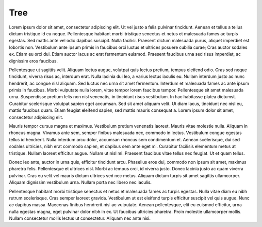 ====
Tree
====



Lorem ipsum dolor sit amet, consectetur adipiscing elit. Ut vel justo a felis pulvinar tincidunt. Aenean et tellus a tellus dictum tristique id eu neque. Pellentesque habitant morbi tristique senectus et netus et malesuada fames ac turpis egestas. Sed mattis ante vel odio dapibus suscipit. Nulla facilisi. Praesent dictum malesuada purus, aliquet imperdiet est lobortis non. Vestibulum ante ipsum primis in faucibus orci luctus et ultrices posuere cubilia curae; Cras auctor sodales ex. Etiam eu orci dui. Etiam auctor lacus ac erat fermentum euismod. Praesent faucibus urna sed risus imperdiet, ac dignissim eros faucibus.

Pellentesque ut sagittis velit. Aliquam lectus augue, volutpat quis lectus pretium, tempus eleifend odio. Cras sed neque tincidunt, viverra risus ac, interdum erat. Nulla lacinia dui leo, a varius lectus iaculis eu. Nullam interdum justo ac nunc hendrerit, ac congue nisl aliquam. Sed luctus nec urna sit amet fermentum. Interdum et malesuada fames ac ante ipsum primis in faucibus. Morbi vulputate nulla lorem, vitae tempor lorem faucibus tempor. Pellentesque sit amet malesuada urna. Suspendisse pretium felis non nisl venenatis, in tincidunt risus vestibulum. In hac habitasse platea dictumst. Curabitur scelerisque volutpat sapien eget accumsan. Sed sit amet aliquam velit. Ut diam lacus, tincidunt nec nisl eu, mattis faucibus quam. Etiam feugiat eleifend sapien, sed mattis mauris consequat a. Lorem ipsum dolor sit amet, consectetur adipiscing elit.

Mauris tempor cursus magna et maximus. Vestibulum pretium venenatis laoreet. Mauris vitae molestie nulla. Aliquam in rhoncus magna. Vivamus ante sem, semper finibus malesuada nec, commodo in lectus. Vestibulum congue egestas tellus id hendrerit. Nulla interdum arcu dolor, accumsan rhoncus sem condimentum et. Aenean scelerisque, dui sed sodales ultricies, nibh erat commodo sapien, et dapibus sem ante eget mi. Curabitur facilisis elementum metus at tristique. Nullam laoreet efficitur augue. Nullam ut nisl mi. Praesent faucibus vitae tellus nec feugiat. Ut et quam tellus.

Donec leo ante, auctor in urna quis, efficitur tincidunt arcu. Phasellus eros dui, commodo non ipsum sit amet, maximus pharetra felis. Pellentesque et ultrices nisl. Morbi ac tempus orci, id viverra justo. Donec lacinia justo ac quam viverra pulvinar. Cras eu velit vel mauris dictum ultrices sed nec metus. Aliquam dictum turpis sit amet sagittis ullamcorper. Aliquam dignissim vestibulum urna. Nullam porta nec libero nec iaculis.

Pellentesque habitant morbi tristique senectus et netus et malesuada fames ac turpis egestas. Nulla vitae diam eu nibh rutrum scelerisque. Cras semper laoreet gravida. Vestibulum ut est eleifend turpis efficitur suscipit vel quis augue. Nunc ac dapibus massa. Maecenas finibus hendrerit nisl ac vulputate. Aenean pellentesque, elit eu euismod efficitur, urna nulla egestas magna, eget pulvinar dolor nibh in ex. Ut faucibus ultricies pharetra. Proin molestie ullamcorper mollis. Nullam consectetur mollis lectus ut consectetur. Aliquam nec ante nisi. 